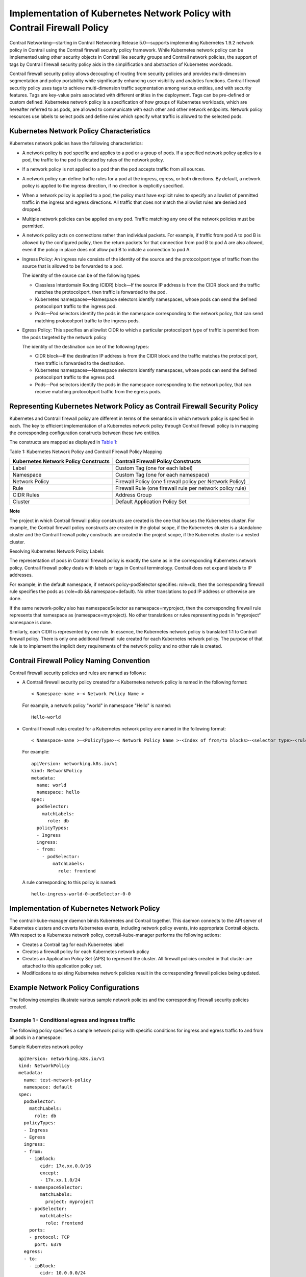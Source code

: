 Implementation of Kubernetes Network Policy with Contrail Firewall Policy
=========================================================================

 

Contrail Networking—starting in Contrail Networking Release 5.0—supports
implementing Kubernetes 1.9.2 network policy in Contrail using the
Contrail firewall security policy framework. While Kubernetes network
policy can be implemented using other security objects in Contrail like
security groups and Contrail network policies, the support of tags by
Contrail firewall security policy aids in the simplification and
abstraction of Kubernetes workloads.

Contrail firewall security policy allows decoupling of routing from
security policies and provides multi-dimension segmentation and policy
portability while significantly enhancing user visibility and analytics
functions. Contrail firewall security policy uses tags to achieve
multi-dimension traffic segmentation among various entities, and with
security features. Tags are key-value pairs associated with different
entities in the deployment. Tags can be pre-defined or custom defined.
Kubernetes network policy is a specification of how groups of Kubernetes
workloads, which are hereafter referred to as pods, are allowed to
communicate with each other and other network endpoints. Network policy
resources use labels to select pods and define rules which specify what
traffic is allowed to the selected pods.

Kubernetes Network Policy Characteristics
-----------------------------------------

Kubernetes network policies have the following characteristics:

-  A network policy is pod specific and applies to a pod or a group of
   pods. If a specified network policy applies to a pod, the traffic to
   the pod is dictated by rules of the network policy.

-  If a network policy is not applied to a pod then the pod accepts
   traffic from all sources.

-  A network policy can define traffic rules for a pod at the ingress,
   egress, or both directions. By default, a network policy is applied
   to the ingress direction, if no direction is explicitly specified.

-  When a network policy is applied to a pod, the policy must have
   explicit rules to specify an allowlist of permitted traffic in the
   ingress and egress directions. All traffic that does not match the
   allowlist rules are denied and dropped.

-  Multiple network policies can be applied on any pod. Traffic matching
   any one of the network policies must be permitted.

-  A network policy acts on connections rather than individual packets.
   For example, if traffic from pod A to pod B is allowed by the
   configured policy, then the return packets for that connection from
   pod B to pod A are also allowed, even if the policy in place does not
   allow pod B to initiate a connection to pod A.

-  Ingress Policy: An ingress rule consists of the identity of the
   source and the protocol:port type of traffic from the source that is
   allowed to be forwarded to a pod.

   The identity of the source can be of the following types:

   -  Classless Interdomain Routing (CIDR) block—If the source IP
      address is from the CIDR block and the traffic matches the
      protocol:port, then traffic is forwarded to the pod.

   -  Kubernetes namespaces—Namespace selectors identify namespaces,
      whose pods can send the defined protocol:port traffic to the
      ingress pod.

   -  Pods—Pod selectors identify the pods in the namespace
      corresponding to the network policy, that can send matching
      protocol:port traffic to the ingress pods.

-  Egress Policy: This specifies an allowlist CIDR to which a particular
   protocol:port type of traffic is permitted from the pods targeted by
   the network policy

   The identity of the destination can be of the following types:

   -  CIDR block—If the destination IP address is from the CIDR block
      and the traffic matches the protocol:port, then traffic is
      forwarded to the destination.

   -  Kubernetes namespaces—Namespace selectors identify namespaces,
      whose pods can send the defined protocol:port traffic to the
      egress pod.

   -  Pods—Pod selectors identify the pods in the namespace
      corresponding to the network policy, that can receive matching
      protocol:port traffic from the egress pods.

Representing Kubernetes Network Policy as Contrail Firewall Security Policy
---------------------------------------------------------------------------

Kubernetes and Contrail firewall policy are different in terms of the
semantics in which network policy is specified in each. The key to
efficient implementation of a Kubernetes network policy through Contrail
firewall policy is in mapping the corresponding configuration constructs
between these two entities.

The constructs are mapped as displayed in
`Table 1 <k8s-network-policy.html#kds-contrail-constructs>`__:

Table 1: Kubernetes Network Policy and Contrail Firewall Policy Mapping

+----------------------------------+----------------------------------+
| Kubernetes Network Policy        | Contrail Firewall Policy         |
| Constructs                       | Constructs                       |
+==================================+==================================+
| Label                            | Custom Tag (one for each label)  |
+----------------------------------+----------------------------------+
| Namespace                        | Custom Tag (one for each         |
|                                  | namespace)                       |
+----------------------------------+----------------------------------+
| Network Policy                   | Firewall Policy (one firewall    |
|                                  | policy per Network Policy)       |
+----------------------------------+----------------------------------+
| Rule                             | Firewall Rule (one firewall rule |
|                                  | per network policy rule)         |
+----------------------------------+----------------------------------+
| CIDR Rules                       | Address Group                    |
+----------------------------------+----------------------------------+
| Cluster                          | Default Application Policy Set   |
+----------------------------------+----------------------------------+

**Note**

The project in which Contrail firewall policy constructs are created is
the one that houses the Kubernetes cluster. For example, the Contrail
firewall policy constructs are created in the global scope, if the
Kubernetes cluster is a standalone cluster and the Contrail firewall
policy constructs are created in the project scope, if the Kubernetes
cluster is a nested cluster.

Resolving Kubernetes Network Policy Labels

The representation of pods in Contrail firewall policy is exactly the
same as in the corresponding Kubernetes network policy. Contrail
firewall policy deals with labels or tags in Contrail terminology.
Contrail does not expand labels to IP addresses.

For example, in the default namespace, if network policy-podSelector
specifies: role=db, then the corresponding firewall rule specifies the
pods as (role=db && namespace=default). No other translations to pod IP
address or otherwise are done.

If the same network-policy also has namespaceSelector as
namespace=myproject, then the corresponding firewall rule represents
that namespace as (namespace=myproject). No other translations or rules
representing pods in “myproject“ namespace is done.

Similarly, each CIDR is represented by one rule. In essence, the
Kubernetes network policy is translated 1:1 to Contrail firewall policy.
There is only one additional firewall rule created for each Kubernetes
network policy. The purpose of that rule is to implement the implicit
deny requirements of the network policy and no other rule is created.

Contrail Firewall Policy Naming Convention
------------------------------------------

Contrail firewall security policies and rules are named as follows:

-  A Contrail firewall security policy created for a Kubernetes network
   policy is named in the following format:

   .. raw:: html

      <div id="jd0e189" class="sample" dir="ltr">

   .. raw:: html

      <div class="output" dir="ltr">

   ::

      < Namespace-name >-< Network Policy Name >

   .. raw:: html

      </div>

   .. raw:: html

      </div>

   For example, a network policy "world" in namespace "Hello" is named:

   .. raw:: html

      <div id="jd0e194" class="sample" dir="ltr">

   .. raw:: html

      <div class="output" dir="ltr">

   ::

      Hello-world

   .. raw:: html

      </div>

   .. raw:: html

      </div>

-  Contrail firewall rules created for a Kubernetes network policy are
   named in the following format:

   .. raw:: html

      <div id="jd0e200" class="sample" dir="ltr">

   .. raw:: html

      <div class="output" dir="ltr">

   ::

      < Namespace-name >-<PolicyType>-< Network Policy Name >-<Index of from/to blocks>-<selector type>-<rule-index>-<svc/port index>

   .. raw:: html

      </div>

   .. raw:: html

      </div>

   .. raw:: html

      <div id="jd0e203" class="sample" dir="ltr">

   For example:

   .. raw:: html

      <div class="output" dir="ltr">

   ::

      apiVersion: networking.k8s.io/v1
      kind: NetworkPolicy
      metadata:
        name: world
        namespace: hello
      spec:
        podSelector:
          matchLabels:
            role: db
        policyTypes:
        - Ingress
        ingress:
        - from:
          - podSelector:
              matchLabels:
                role: frontend

   .. raw:: html

      </div>

   .. raw:: html

      </div>

   A rule corresponding to this policy is named:

   .. raw:: html

      <div id="jd0e210" class="sample" dir="ltr">

   .. raw:: html

      <div class="output" dir="ltr">

   ::

      hello-ingress-world-0-podSelector-0-0

   .. raw:: html

      </div>

   .. raw:: html

      </div>

Implementation of Kubernetes Network Policy
-------------------------------------------

The contrail-kube-manager daemon binds Kubernetes and Contrail together.
This daemon connects to the API server of Kubernetes clusters and
coverts Kubernetes events, including network policy events, into
appropriate Contrail objects. With respect to a Kubernetes network
policy, contrail-kube-manager performs the following actions:

-  Creates a Contrail tag for each Kubernetes label

-  Creates a firewall policy for each Kubernetes network policy

-  Creates an Application Policy Set (APS) to represent the cluster. All
   firewall policies created in that cluster are attached to this
   application policy set.

-  Modifications to existing Kubernetes network policies result in the
   corresponding firewall policies being updated.

Example Network Policy Configurations
-------------------------------------

The following examples illustrate various sample network policies and
the corresponding firewall security policies created.

Example 1 - Conditional egress and ingress traffic
~~~~~~~~~~~~~~~~~~~~~~~~~~~~~~~~~~~~~~~~~~~~~~~~~~

The following policy specifies a sample network policy with specific
conditions for ingress and egress traffic to and from all pods in a
namespace:

Sample Kubernetes network policy

.. raw:: html

   <div id="jd0e244" class="sample" dir="ltr">

.. raw:: html

   <div class="output" dir="ltr">

::

   apiVersion: networking.k8s.io/v1
   kind: NetworkPolicy
   metadata:
     name: test-network-policy
     namespace: default
   spec:
     podSelector:
       matchLabels:
         role: db
     policyTypes:
     - Ingress
     - Egress
     ingress:
     - from:
       - ipBlock:
           cidr: 17x.xx.0.0/16
           except:
           - 17x.xx.1.0/24
       - namespaceSelector:
           matchLabels:
             project: myproject
       - podSelector:
           matchLabels:
             role: frontend
       ports:
       - protocol: TCP
         port: 6379
     egress:
     - to:
       - ipBlock:
           cidr: 10.0.0.0/24
       ports:
       - protocol: TCP
         port: 5978

.. raw:: html

   </div>

.. raw:: html

   </div>

Sample Contrail firewall security policy

The test-network-policy defined in Kubernetes results in the following
objects being created in Contrail.

*Tags*—The following tags are created, if they do not exist. In a
regular workflow, these tags must have been created by the time the
namespace and pods were created.

========= =======
Key       Value
========= =======
role      db
namespace default
========= =======

*Address Groups*

The following address groups are created:

============= =============
Name          Prefix
============= =============
17x.xx.1.0/24 17x.xx.1.0/24
17x.xx.0.0/16 17x.xx.0.0/16
10.0.0.0/24   10.0.0.0/24
============= =============

*Firewall Rules*

The following firewall rules are created:

+----------+--------+----------+----------+-----+----------+----------+
| Rule     | Action | Services | E        | Dir | E        | Match    |
| Name     |        |          | ndpoint1 |     | ndpoint2 | Tags     |
+==========+========+==========+==========+=====+==========+==========+
| default  | deny   | tcp:6379 | Address  | >   | role=db  |          |
| -ingress |        |          | Group:   |     | &&       |          |
| -test-ne |        |          | 17x.x    |     | n        |          |
| twork-po |        |          | x.1.0/24 |     | amespace |          |
| licy-0-i |        |          |          |     | =default |          |
| pBlock-0 |        |          |          |     |          |          |
| -17x.xx. |        |          |          |     |          |          |
| 1.0/24-0 |        |          |          |     |          |          |
+----------+--------+----------+----------+-----+----------+----------+
| defa     | pass   | tcp:6379 | Address  | >   | role=db  |          |
| ult-ingr |        |          | Group:   |     | &&       |          |
| ess-test |        |          | 17x.x    |     | n        |          |
| -network |        |          | x.0.0/16 |     | amespace |          |
| -policy- |        |          |          |     | =default |          |
| 0-ipBloc |        |          |          |     |          |          |
| k-0-cidr |        |          |          |     |          |          |
| -17x.xx. |        |          |          |     |          |          |
| 0.0/16-0 |        |          |          |     |          |          |
+----------+--------+----------+----------+-----+----------+----------+
| def      | pass   | tcp:6379 | p        | >   | role=db  |          |
| ault-ing |        |          | roject=m |     | &&       |          |
| ress-tes |        |          | yproject |     | n        |          |
| t-networ |        |          |          |     | amespace |          |
| k-policy |        |          |          |     | =default |          |
| -0-names |        |          |          |     |          |          |
| paceSele |        |          |          |     |          |          |
| ctor-1-0 |        |          |          |     |          |          |
+----------+--------+----------+----------+-----+----------+----------+
| defau    | pass   | tcp:6379 | n        | >   | role=db  |          |
| lt-ingre |        |          | amespace |     | &&       |          |
| ss-test- |        |          | =default |     | n        |          |
| network- |        |          | &&       |     | amespace |          |
| policy-0 |        |          | role=    |     | =default |          |
| -podSele |        |          | frontend |     |          |          |
| ctor-2-0 |        |          |          |     |          |          |
+----------+--------+----------+----------+-----+----------+----------+
| default  | pass   | tcp:5978 | role=db  | >   | Address  |          |
| -egress- |        |          | &&       |     | Group:   |          |
| test-net |        |          | n        |     | 10.      |          |
| work-pol |        |          | amespace |     | 0.0.0/24 |          |
| icy-ipBl |        |          | =default |     |          |          |
| ock-0-ci |        |          |          |     |          |          |
| dr-10.0. |        |          |          |     |          |          |
| 0.0/24-0 |        |          |          |     |          |          |
+----------+--------+----------+----------+-----+----------+----------+

*Firewall Policy*

The following firewall security policy is created with the following
rules.

.. raw:: html

   <table data-cellspacing="0" style="border-top:thin solid black;" width="99%">
   <colgroup>
   <col style="width: 50%" />
   <col style="width: 50%" />
   </colgroup>
   <thead>
   <tr class="header">
   <th style="text-align: left;"><span class="CellHeading">Name</span></th>
   <th style="text-align: left;"><span class="CellHeading">Rules</span></th>
   </tr>
   </thead>
   <tbody>
   <tr class="odd">
   <td style="text-align: left;"><p>default-test-network-policy</p></td>
   <td style="text-align: left;"><ul>
   <li><p>default-ingress-test-network-policy-0-ipBlock-0-17x.xx.1.0/24-0</p></li>
   <li><p>default-ingress-test-network-policy-0-ipBlock-0-cidr-17x.xx.0.0/16-0</p></li>
   <li><p>default-ingress-test-network-policy-0-namespaceSelector-1-0</p></li>
   <li><p>default-ingress-test-network-policy-0-podSelector-2-0</p></li>
   <li><p>default-egress-test-network-policy-ipBlock-0-cidr-10.0.0.0/24-0</p></li>
   </ul></td>
   </tr>
   </tbody>
   </table>

Example 2 - Allow all Ingress Traffic
~~~~~~~~~~~~~~~~~~~~~~~~~~~~~~~~~~~~~

The following policy explicitly allows all traffic for all pods in a
namespace:

Sample Kubernetes network policy

.. raw:: html

   <div id="jd0e512" class="sample" dir="ltr">

.. raw:: html

   <div class="output" dir="ltr">

::

   apiVersion: networking.k8s.io/v1
       kind: NetworkPolicy
       metadata:
         name: allow-all-ingress
       spec:
         podSelector:
         ingress:
         - {}

.. raw:: html

   </div>

.. raw:: html

   </div>

Sample Contrail firewall security policy

*Tags*—The following tags are created, if they do not exist. In a
regular workflow, these tags are created before the namespace and pods
are created.

========= =======
Key       Value
========= =======
namespace default
========= =======

*Address Groups* - None

*Firewall Rules*

The following firewall rule is created:

+----------+--------+----------+----------+-----+----------+----------+
| Rule     | Action | Services | E        | Dir | E        | Match    |
| Name     |        |          | ndpoint1 |     | ndpoint2 | Tags     |
+==========+========+==========+==========+=====+==========+==========+
| default  | pass   | any      | any      | >   | n        |          |
| -ingress |        |          |          |     | amespace |          |
| -allow-a |        |          |          |     | =default |          |
| ll-ingre |        |          |          |     |          |          |
| ss-0-all |        |          |          |     |          |          |
| ow-all-0 |        |          |          |     |          |          |
+----------+--------+----------+----------+-----+----------+----------+

*Firewall Policy*

The following firewall policy are created:

+---------------------------+-------------------------------------------------+
| Name                      | Rules                                           |
+===========================+=================================================+
| default-allow-all-ingress | default-ingress-allow-all-ingress-0-allow-all-0 |
+---------------------------+-------------------------------------------------+

Example 3 - Deny all ingress traffic
~~~~~~~~~~~~~~~~~~~~~~~~~~~~~~~~~~~~

The following policy explicitly denies all ingress traffic to all pods
in a namespace:

Sample Kubernetes network policy

.. raw:: html

   <div id="jd0e638" class="sample" dir="ltr">

.. raw:: html

   <div class="output" dir="ltr">

::

   apiVersion: networking.k8s.io/v1
   kind: NetworkPolicy
   metadata:
     name: deny-ingress
   spec:
     podSelector:
     policyTypes:
     - Ingress

.. raw:: html

   </div>

.. raw:: html

   </div>

Sample Contrail firewall security policy

Tags—The following tags are created, if they do not exist. In a regular
workflow, these tags are created before the namespace and pods are
created.

========= =======
Key       Value
========= =======
namespace default
========= =======

*Address Groups* - None

*Firewall Rules* - None

**Note**

The implicit behavior of any network policy is to deny traffic not
matching explicit allow flows. However in this policy, there are no
explicit allow rules. Hence, no firewall rules are created for this
policy.

*Firewall Policy*

The following firewall policy is created:

==================== =====
Name                 Rules
==================== =====
default-deny-ingress 
==================== =====

Example 4 - Allow all egress traffic
~~~~~~~~~~~~~~~~~~~~~~~~~~~~~~~~~~~~

The following policy explicitly allows all egress traffic from all pods
in a namespace:

Sample Kubernetes network policy

.. raw:: html

   <div id="jd0e709" class="sample" dir="ltr">

.. raw:: html

   <div class="output" dir="ltr">

::

   apiVersion: networking.k8s.io/v1
   kind: NetworkPolicy
   metadata:
     name: allow-all-egress
   spec:
     podSelector:
     egress:
     - {}

.. raw:: html

   </div>

.. raw:: html

   </div>

Sample Contrail firewall security policy

Tags—The following tag is created, if they do not exist. In a regular
workflow, these tags are created before the namespace and pods are
created.

========= =======
Key       Value
========= =======
namespace default
========= =======

*Address Groups* - None

*Firewall Rules*

The following firewall rule is created:

+----------+--------+----------+----------+-----+----------+----------+
| Rule     | Action | Services | E        | Dir | E        | Match    |
| Name     |        |          | ndpoint1 |     | ndpoint2 | Tags     |
+==========+========+==========+==========+=====+==========+==========+
| def      | pass   | any      | n        | >   | any      |          |
| ault-egr |        |          | amespace |     |          |          |
| ess-allo |        |          | =default |     |          |          |
| w-all-eg |        |          |          |     |          |          |
| ress-all |        |          |          |     |          |          |
| ow-all-0 |        |          |          |     |          |          |
+----------+--------+----------+----------+-----+----------+----------+

*Firewall Policy*

The following firewall policy is created:

======================== ===========================================
Name                     Rules
======================== ===========================================
default-allow-all-egress default-egress-allow-all-egress-allow-all-0
======================== ===========================================

Example 5 - Default deny all egress traffic
~~~~~~~~~~~~~~~~~~~~~~~~~~~~~~~~~~~~~~~~~~~

The following policy explicitly denies all egress traffic from all pods
in a namespace:

Sample Kubernetes network policy

.. raw:: html

   <div id="jd0e833" class="sample" dir="ltr">

.. raw:: html

   <div class="output" dir="ltr">

::

   apiVersion: networking.k8s.io/v1
   kind: NetworkPolicy
   metadata:
     name: deny-all-egress
   spec:
     podSelector: {}
     policyTypes:
     - Egress

.. raw:: html

   </div>

.. raw:: html

   </div>

Sample Contrail firewall security policy

Tags—The following tag is created, if they do not exist. In a regular
workflow, these tags are created before the namespace and pods are
created.

========= =======
Key       Value
========= =======
namespace default
========= =======

*Address Groups* - None

*Firewall Rules* - None

**Note**

The implicit behavior of any network policy with egress policy type is
to deny egress traffic not matching explicit egress allow flows. In this
policy, there are no explicit egress allow rules. Hence, no firewall
rules are created for this policy.

*Firewall Policy*

The following firewall policy is created:

======================= =====
Name                    Rules
======================= =====
default-deny-all-egress 
======================= =====

Example 6 - Default deny all ingress and egress traffic
~~~~~~~~~~~~~~~~~~~~~~~~~~~~~~~~~~~~~~~~~~~~~~~~~~~~~~~

The following policy explicitly denies all ingress and egress traffic to
and from all pods in that namespace:

Sample Kubernetes network policy

.. raw:: html

   <div id="jd0e904" class="sample" dir="ltr">

.. raw:: html

   <div class="output" dir="ltr">

::

   apiVersion: networking.k8s.io/v1
   kind: NetworkPolicy
   metadata:
     name: deny-all-ingress-egress
   spec:
     podSelector:
     policyTypes:
     - Ingress
     - Egress

.. raw:: html

   </div>

.. raw:: html

   </div>

Sample Contrail firewall security policy

Tags—The following tags is created, if they do not exist. In a regular
workflow, these tags are created before the namespace and pods are
created.

========= =======
Key       Value
========= =======
namespace default
========= =======

*Address Groups* - None

*Firewall Rules* - None

**Note**

The implicit behavior of any network policy with ingress/egress policy
type is to deny corresponding traffic not matching explicit allow flows.
In this policy, there are no explicit allow rules. Hence, no firewall
rules are created for this policy.

*Firewall Policy*

The following firewall policy is created:

=============================== =====
Name                            Rules
=============================== =====
default-deny-all-ingress-egress 
=============================== =====

Cluster-wide Policy Action Enforcement
--------------------------------------

The specification and the syntax of network policies allow for maximum
flexibility and varied combinations. However, you must exercise caution
while configuring the network policies.

Consider a case where two network policies are created:

-  Policy 1: Pod A can send to Pod B.

-  Policy 2: Pod B can only receive from Pod C.

From a networking flow perspective, there is an inherent contradiction
between the above policies. Policy 1 states that a flow from Pod A to
Pod B is allowed. Policy 2 implies that flow from Pod A to Pod B is not
allowed. From a networking perspective, Contrail prioritizes flow
behavior as more critical. In the event of inherent contradiction in
network policies, Contrail will honor the flow perspective. One of the
core aspects of this notion is that if a policy matches a flow, the
action is honored cluster-wide.

For instance, if a flow matches a policy at the source, the flow will
match the same policy in the destination as well. Therefore, the flow
behavior in a Contrail-managed Kubernetes cluster is as shown below:

-  Flow from Pod A to Pod B is allowed (due to Policy 1)

-  Flow from Pod C to Pod B is allowed (due to Policy 2)

-  Any other flow to Pod B is disallowed (due to Policy 2)

Example Network Policy Action Enforcement Scenarios
~~~~~~~~~~~~~~~~~~~~~~~~~~~~~~~~~~~~~~~~~~~~~~~~~~~

Consider the following examples of network policy action enforcement:

-  Allow all egress traffic and deny all ingress traffic

   Setup: Namespace NS1 has two pods, Pod A and Pod B.

   Policy: A network policy applied on namespace NS1 states:

   -  Rule 1. Allow all egress traffic from all pods in NS1.

   -  Rule 2. Deny all ingress traffic to all pods in NS1.

   Behavior:

   -  Pod A can send traffic to Pod B (due to rule 1)

   -  Pod B can send traffic to Pod A (due to rule 1)

   -  PodX from a different namespace cannot send traffic to Pod A or
      Pod B (due to rule 2)

-  Allow all ingress traffic and deny all egress traffic

   Setup: Namespace NS1 has two pods, Pod A and Pod B.

   Policy: A network policy applied on namespace NS1 states:

   -  Rule 1. Allow all ingress traffic to all pods in NS1

   -  Rule 2. Deny all egress traffic from all pods in NS1.

   Behavior:

   -  Pod A can send traffic to Pod B (due to rule 1)

   -  Pod B can send traffic to Pod A (due to rule 1)

   -  Pod A and Pod B cannot send traffic to pods in any other
      namespace.

-  Egress CIDR rule

   Setup: Namespace NS1 has two pods, Pod A and Pod B.

   Policy: A network policy applied on namespace NS1 states:

   -  Policy 1: Allow Pod A to send traffic to CIDR of Pod B.

   -  Policy 2: Deny all ingress traffic to all pods in NS1.

   Behavior:

   -  Pod A can send traffic to Pod B (due to Policy 1)

   -  All other traffic to Pod A and Pod B is dropped (due to policy 2)

 
